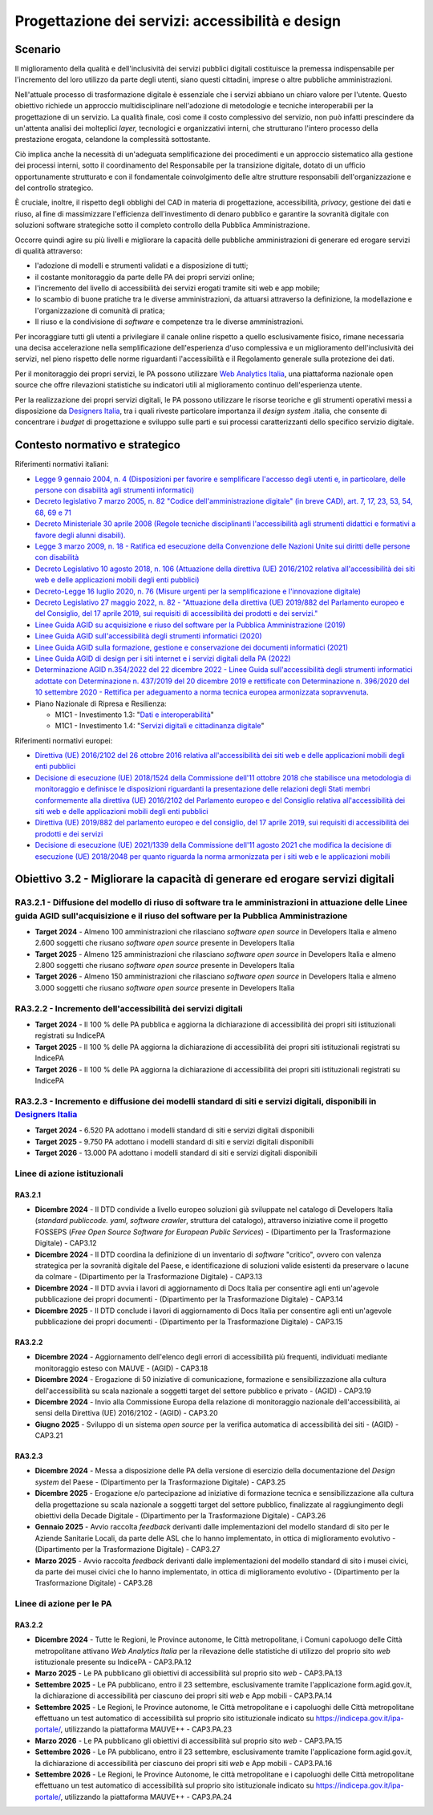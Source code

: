 Progettazione dei servizi: accessibilità e design
=================================================

Scenario
--------

Il miglioramento della qualità e dell'inclusività dei servizi pubblici
digitali costituisce la premessa indispensabile per l'incremento del
loro utilizzo da parte degli utenti, siano questi cittadini, imprese o
altre pubbliche amministrazioni.

Nell'attuale processo di trasformazione digitale è essenziale che i
servizi abbiano un chiaro valore per l'utente. Questo obiettivo richiede
un approccio multidisciplinare nell'adozione di metodologie e tecniche
interoperabili per la progettazione di un servizio. La qualità finale,
così come il costo complessivo del servizio, non può infatti prescindere
da un'attenta analisi dei molteplici *layer,* tecnologici e
organizzativi interni, che strutturano l'intero processo della
prestazione erogata, celandone la complessità sottostante.

Ciò implica anche la necessità di un'adeguata semplificazione dei procedimenti e
un approccio sistematico alla gestione dei processi interni, sotto il
coordinamento del Responsabile per la transizione digitale, dotato di un ufficio
opportunamente strutturato e con il fondamentale coinvolgimento delle altre
strutture responsabili dell'organizzazione e del controllo strategico.

È cruciale, inoltre, il rispetto degli obblighi del CAD in materia di
progettazione, accessibilità, *privacy*, gestione dei dati e riuso, al
fine di massimizzare l'efficienza dell'investimento di denaro pubblico e
garantire la sovranità digitale con soluzioni software strategiche sotto
il completo controllo della Pubblica Amministrazione.

Occorre quindi agire su più livelli e migliorare la capacità delle
pubbliche amministrazioni di generare ed erogare servizi di qualità
attraverso:

-  l'adozione di modelli e strumenti validati e a disposizione di tutti;

-  il costante monitoraggio da parte delle PA dei propri servizi online;

-  l'incremento del livello di accessibilità dei servizi erogati tramite
   siti web e app mobile;

-  lo scambio di buone pratiche tra le diverse amministrazioni, da
   attuarsi attraverso la definizione, la modellazione e
   l'organizzazione di comunità di pratica;

-  Il riuso e la condivisione di *software* e competenze tra le diverse
   amministrazioni.

Per incoraggiare tutti gli utenti a privilegiare il canale online
rispetto a quello esclusivamente fisico, rimane necessaria una decisa
accelerazione nella semplificazione dell'esperienza d'uso complessiva e
un miglioramento dell'inclusività dei servizi, nel pieno rispetto delle
norme riguardanti l'accessibilità e il Regolamento generale sulla
protezione dei dati.

Per il monitoraggio dei propri servizi, le PA possono utilizzare `Web
Analytics Italia <https://webanalytics.italia.it/>`__, una piattaforma
nazionale open source che offre rilevazioni statistiche su indicatori
utili al miglioramento continuo dell'esperienza utente.

Per la realizzazione dei propri servizi digitali, le PA possono utilizzare le
risorse teoriche e gli strumenti operativi messi a disposizione da `Designers
Italia <https://designers.italia.it/>`__,  tra i quali riveste particolare
importanza il *design system* .italia, che consente di concentrare i *budget* di
progettazione e sviluppo sulle parti e sui processi caratterizzanti dello
specifico servizio digitale.

Contesto normativo e strategico
-------------------------------

Riferimenti normativi italiani:

-  `Legge 9 gennaio 2004, n. 4 (Disposizioni per favorire e semplificare
   l'accesso degli utenti e, in particolare, delle persone con
   disabilità agli strumenti
   informatici) <https://www.normattiva.it/uri-res/N2Ls?urn:nir:stato:legge:2004-01-09;4!vig=>`__

-  `Decreto legislativo 7 marzo 2005, n. 82 "Codice dell'amministrazione
   digitale" (in breve CAD), art. 7, 17, 23, 53, 54, 68, 69 e
   71 <https://www.normattiva.it/uri-res/N2Ls?urn:nir:stato:decreto.legislativo:2005-03-07;82!vig=>`__

-  `Decreto Ministeriale 30 aprile 2008 (Regole tecniche disciplinanti
   l'accessibilità agli strumenti didattici e formativi a favore degli
   alunni
   disabili). <https://www.gazzettaufficiale.it/eli/id/2008/06/12/08A04044/sg>`__

-  `Legge 3 marzo 2009, n. 18 - Ratifica ed esecuzione della Convenzione
   delle Nazioni Unite sui diritti delle persone con
   disabilità <https://www.normattiva.it/uri-res/N2Ls?urn:nir:stato:legge:2009-03-03;18~art3>`__

-  `Decreto Legislativo 10 agosto 2018, n. 106 (Attuazione della
   direttiva (UE) 2016/2102 relativa all'accessibilità dei siti web e
   delle applicazioni mobili degli enti
   pubblici) <https://www.gazzettaufficiale.it/eli/id/2018/09/11/18G00133/sg>`__

-  `Decreto-Legge 16 luglio 2020, n. 76 (Misure urgenti per la
   semplificazione e l'innovazione
   digitale) <https://www.gazzettaufficiale.it/eli/id/2020/07/16/20G00096/sg>`__

-  `Decreto Legislativo 27 maggio 2022, n. 82 - "Attuazione della
   direttiva (UE) 2019/882 del Parlamento europeo e del Consiglio, del
   17 aprile 2019, sui requisiti di accessibilità dei prodotti e dei
   servizi." <https://www.normattiva.it/uri-res/N2Ls?urn:nir:stato:decreto.legislativo:2022-05-27;82>`__

-  `Linee Guida AGID su acquisizione e riuso del software per la
   Pubblica Amministrazione
   (2019) <https://docs.italia.it/italia/developers-italia/lg-acquisizione-e-riuso-software-per-pa-docs/it/stabile/>`__

-  `Linee Guida AGID sull'accessibilità degli strumenti informatici
   (2020) <https://trasparenza.agid.gov.it/archivio19_regolamenti_0_5382.html>`__

-  `Linee Guida AGID sulla formazione, gestione e conservazione dei
   documenti informatici
   (2021) <https://www.agid.gov.it/sites/default/files/repository_files/linee_guida_sul_documento_informatico.pdf>`__

-  `Linee Guida AGID di design per i siti internet e i servizi digitali
   della PA
   (2022) <https://docs.italia.it/italia/design/lg-design-servizi-web/it/versione-corrente/index.html>`__

-  `Determinazione AGID n.354/2022 del 22 dicembre 2022 - Linee Guida
   sull'accessibilità degli strumenti informatici adottate con
   Determinazione n. 437/2019 del 20 dicembre 2019 e rettificate con
   Determinazione n. 396/2020 del 10 settembre 2020 - Rettifica per
   adeguamento a norma tecnica europea armonizzata
   sopravvenuta <https://trasparenza.agid.gov.it/archivio28_provvedimenti-amministrativi_0_123388_725_1.html>`__.

-  Piano Nazionale di Ripresa e Resilienza:

   -  M1C1 - Investimento 1.3: "`Dati e
      interoperabilità <https://italiadomani.gov.it/it/Interventi/investimenti/dati-e-interoperabilita.html>`__"

   -  M1C1 - Investimento 1.4: "`Servizi digitali e cittadinanza
      digitale <https://italiadomani.gov.it/it/Interventi/investimenti/servizi-digitali-e-cittadinanza-digitale.html>`__"

Riferimenti normativi europei:

-  `Direttiva (UE) 2016/2102 del 26 ottobre 2016 relativa
   all'accessibilità dei siti web e delle applicazioni mobili degli enti
   pubblici <https://eur-lex.europa.eu/legal-content/IT/TXT/PDF/?uri=CELEX:32016L2102&from=IT>`__

-  `Decisione di esecuzione (UE) 2018/1524 della Commissione dell'11
   ottobre 2018 che stabilisce una metodologia di monitoraggio e
   definisce le disposizioni riguardanti la presentazione delle
   relazioni degli Stati membri conformemente alla direttiva (UE)
   2016/2102 del Parlamento europeo e del Consiglio relativa
   all'accessibilità dei siti web e delle applicazioni mobili degli enti
   pubblici <https://eur-lex.europa.eu/legal-content/IT/TXT/PDF/?uri=CELEX:32018D1524&from=ES>`__

-  `Direttiva (UE) 2019/882 del parlamento europeo e del consiglio, del
   17 aprile 2019, sui requisiti di accessibilità dei prodotti e dei
   servizi <https://eur-lex.europa.eu/legal-content/IT/TXT/PDF/?uri=CELEX:32019L0882&from=EN>`__

-  `Decisione di esecuzione (UE) 2021/1339 della Commissione dell'11
   agosto 2021 che modifica la decisione di esecuzione (UE) 2018/2048
   per quanto riguarda la norma armonizzata per i siti web e le
   applicazioni
   mobili <https://eur-lex.europa.eu/legal-content/IT/TXT/?uri=CELEX%3A32021D1339>`__

Obiettivo 3.2 - Migliorare la capacità di generare ed erogare servizi digitali
------------------------------------------------------------------------------

RA3.2.1 - Diffusione del modello di riuso di software tra le amministrazioni in attuazione delle Linee guida AGID sull'acquisizione e il riuso del software per la Pubblica Amministrazione
~~~~~~~~~~~~~~~~~~~~~~~~~~~~~~~~~~~~~~~~~~~~~~~~~~~~~~~~~~~~~~~~~~~~~~~~~~~~~~~~~~~~~~~~~~~~~~~~~~~~~~~~~~~~~~~~~~~~~~~~~~~~~~~~~~~~~~~~~~~~~~~~~~~~~~~~~~~~~~~~~~~~~~~~~~~~~~~~~~~~~~~~~~~

-  **Target 2024** - Almeno 100 amministrazioni che rilasciano
   *software* *open source* in Developers Italia e almeno 2.600 soggetti
   che riusano *software* *open source* presente in Developers Italia

-  **Target 2025** - Almeno 125 amministrazioni che rilasciano
   *software* *open source* in Developers Italia e almeno 2.800 soggetti
   che riusano *software* *open source* presente in Developers Italia

-  **Target 2026** - Almeno 150 amministrazioni che rilasciano
   *software* *open source* in Developers Italia e almeno 3.000 soggetti
   che riusano *software* *open source* presente in Developers Italia

RA3.2.2 - Incremento dell'accessibilità dei servizi digitali
~~~~~~~~~~~~~~~~~~~~~~~~~~~~~~~~~~~~~~~~~~~~~~~~~~~~~~~~~~~~

-  **Target 2024** - Il 100 % delle PA pubblica e aggiorna la
   dichiarazione di accessibilità dei propri siti istituzionali
   registrati su IndicePA

-  **Target 2025** - Il 100 % delle PA aggiorna la dichiarazione di
   accessibilità dei propri siti istituzionali registrati su IndicePA

-  **Target 2026** - Il 100 % delle PA aggiorna la dichiarazione di
   accessibilità dei propri siti istituzionali registrati su IndicePA

RA3.2.3 - Incremento e diffusione dei modelli standard di siti e servizi digitali, disponibili in `Designers Italia <https://designers.italia.it/>`__
~~~~~~~~~~~~~~~~~~~~~~~~~~~~~~~~~~~~~~~~~~~~~~~~~~~~~~~~~~~~~~~~~~~~~~~~~~~~~~~~~~~~~~~~~~~~~~~~~~~~~~~~~~~~~~~~~~~~~~~~~~~~~~~~~~~~~~~~~~~~~~~~~~~~~

-  **Target 2024** - 6.520 PA adottano i modelli standard di siti e
   servizi digitali disponibili

-  **Target 2025** - 9.750 PA adottano i modelli standard di siti e
   servizi digitali disponibili

-  **Target 2026** - 13.000 PA adottano i modelli standard di siti e
   servizi digitali disponibili

Linee di azione istituzionali
~~~~~~~~~~~~~~~~~~~~~~~~~~~~~

RA3.2.1
^^^^^^^

-  **Dicembre 2024** - Il DTD condivide a livello europeo soluzioni già
   sviluppate nel catalogo di Developers Italia (*standard publiccode.
   yaml, software crawler*, struttura del catalogo), attraverso
   iniziative come il progetto FOSSEPS (*Free Open Source Software for
   European Public Services*) - (Dipartimento per la Trasformazione
   Digitale) - CAP3.12

-  **Dicembre 2024** - Il DTD coordina la definizione di un inventario
   di *software* "critico", ovvero con valenza strategica per la
   sovranità digitale del Paese, e identificazione di soluzioni valide
   esistenti da preservare o lacune da colmare - (Dipartimento per la
   Trasformazione Digitale) - CAP3.13

-  **Dicembre 2024** - Il DTD avvia i lavori di aggiornamento di Docs
   Italia per consentire agli enti un'agevole pubblicazione dei propri
   documenti - (Dipartimento per la Trasformazione Digitale) - CAP3.14

-  **Dicembre 2025** - Il DTD conclude i lavori di aggiornamento di Docs
   Italia per consentire agli enti un'agevole pubblicazione dei propri
   documenti - (Dipartimento per la Trasformazione Digitale) - CAP3.15

RA3.2.2
^^^^^^^

-  **Dicembre 2024** - Aggiornamento dell'elenco degli errori di
   accessibilità più frequenti, individuati mediante monitoraggio esteso
   con MAUVE - (AGID) - CAP3.18

-  **Dicembre 2024** - Erogazione di 50 iniziative di comunicazione,
   formazione e sensibilizzazione alla cultura dell'accessibilità su
   scala nazionale a soggetti target del settore pubblico e privato -
   (AGID) - CAP3.19

-  **Dicembre 2024** - Invio alla Commissione Europa della relazione di
   monitoraggio nazionale dell'accessibilità, ai sensi della Direttiva
   (UE) 2016/2102 - (AGID) - CAP3.20

-  **Giugno 2025** - Sviluppo di un sistema *open source* per la
   verifica automatica di accessibilità dei siti - (AGID) - CAP3.21

RA3.2.3
^^^^^^^

-  **Dicembre 2024** - Messa a disposizione delle PA della versione di
   esercizio della documentazione del *Design system* del Paese -
   (Dipartimento per la Trasformazione Digitale) - CAP3.25

-  **Dicembre 2025** - Erogazione e/o partecipazione ad iniziative di
   formazione tecnica e sensibilizzazione alla cultura della
   progettazione su scala nazionale a soggetti target del settore
   pubblico, finalizzate al raggiungimento degli obiettivi della Decade
   Digitale - (Dipartimento per la Trasformazione Digitale) - CAP3.26

-  **Gennaio 2025** - Avvio raccolta *feedback* derivanti dalle
   implementazioni del modello standard di sito per le Aziende Sanitarie
   Locali, da parte delle ASL che lo hanno implementato, in ottica di
   miglioramento evolutivo - (Dipartimento per la Trasformazione
   Digitale) - CAP3.27

-  **Marzo 2025** - Avvio raccolta *feedback* derivanti dalle
   implementazioni del modello standard di sito i musei civici, da parte
   dei musei civici che lo hanno implementato, in ottica di
   miglioramento evolutivo - (Dipartimento per la Trasformazione
   Digitale) - CAP3.28

Linee di azione per le PA
~~~~~~~~~~~~~~~~~~~~~~~~~

RA3.2.2
^^^^^^^

-  **Dicembre 2024** - Tutte le Regioni, le Province autonome, le Città
   metropolitane, i Comuni capoluogo delle Città metropolitane attivano
   *Web Analytics Italia* per la rilevazione delle statistiche di
   utilizzo del proprio sito *web* istituzionale presente su IndicePA -
   CAP3.PA.12

-  **Marzo 2025** - Le PA pubblicano gli obiettivi di accessibilità sul
   proprio sito *web* - CAP3.PA.13

-  **Settembre 2025** - Le PA pubblicano, entro il 23 settembre,
   esclusivamente tramite l'applicazione form.agid.gov.it, la
   dichiarazione di accessibilità per ciascuno dei propri siti *web* e App
   mobili - CAP3.PA.14

- **Settembre 2025** - Le Regioni, le Province autonome, le Città metropolitane
  e i capoluoghi delle Città metropolitane effettuano un test automatico di
  accessibilità sul proprio sito istituzionale indicato su
  https://indicepa.gov.it/ipa-portale/, utilizzando la piattaforma MAUVE++ -
  CAP3.PA.23

-  **Marzo 2026** - Le PA pubblicano gli obiettivi di accessibilità sul
   proprio sito *web* - CAP3.PA.15

-  **Settembre 2026** - Le PA pubblicano, entro il 23 settembre,
   esclusivamente tramite l'applicazione form.agid.gov.it, la
   dichiarazione di accessibilità per ciascuno dei propri siti *web* e App
   mobili - CAP3.PA.16

-  **Settembre 2026** - Le Regioni, le Province Autonome, le città metropolitane
   e i capoluoghi delle Città metropolitane effettuano un test automatico di
   accessibilità sul proprio sito istituzionale indicato su
   https://indicepa.gov.it/ipa-portale/, utilizzando la piattaforma MAUVE++ -
   CAP3.PA.24
